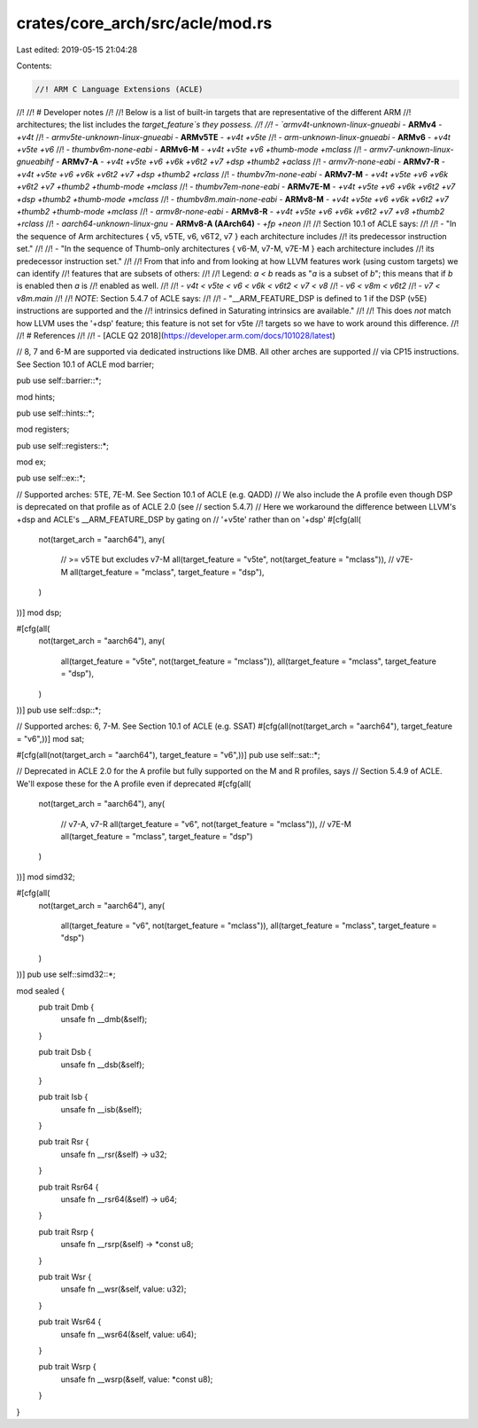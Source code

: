 crates/core_arch/src/acle/mod.rs
================================

Last edited: 2019-05-15 21:04:28

Contents:

.. code-block:: rs

    //! ARM C Language Extensions (ACLE)
//!
//! # Developer notes
//!
//! Below is a list of built-in targets that are representative of the different ARM
//! architectures; the list includes the `target_feature`s they possess.
//!
//! - `armv4t-unknown-linux-gnueabi` - **ARMv4** - `+v4t`
//! - `armv5te-unknown-linux-gnueabi` - **ARMv5TE** - `+v4t +v5te`
//! - `arm-unknown-linux-gnueabi` - **ARMv6** - `+v4t +v5te +v6`
//! - `thumbv6m-none-eabi` - **ARMv6-M** - `+v4t +v5te +v6 +thumb-mode +mclass`
//! - `armv7-unknown-linux-gnueabihf` - **ARMv7-A** - `+v4t +v5te +v6 +v6k +v6t2 +v7 +dsp +thumb2 +aclass`
//! - `armv7r-none-eabi` - **ARMv7-R** - `+v4t +v5te +v6 +v6k +v6t2  +v7 +dsp +thumb2 +rclass`
//! - `thumbv7m-none-eabi` - **ARMv7-M** - `+v4t +v5te +v6 +v6k +v6t2 +v7 +thumb2 +thumb-mode +mclass`
//! - `thumbv7em-none-eabi` - **ARMv7E-M** - `+v4t +v5te +v6 +v6k +v6t2 +v7 +dsp +thumb2 +thumb-mode +mclass`
//! - `thumbv8m.main-none-eabi` - **ARMv8-M** - `+v4t +v5te +v6 +v6k +v6t2 +v7 +thumb2 +thumb-mode +mclass`
//! - `armv8r-none-eabi` - **ARMv8-R** - `+v4t +v5te +v6 +v6k +v6t2 +v7 +v8 +thumb2 +rclass`
//! - `aarch64-unknown-linux-gnu` - **ARMv8-A (AArch64)** - `+fp +neon`
//!
//! Section 10.1 of ACLE says:
//!
//! - "In the sequence of Arm architectures { v5, v5TE, v6, v6T2, v7 } each architecture includes
//! its predecessor instruction set."
//!
//! - "In the sequence of Thumb-only architectures { v6-M, v7-M, v7E-M } each architecture includes
//! its predecessor instruction set."
//!
//! From that info and from looking at how LLVM features work (using custom targets) we can identify
//! features that are subsets of others:
//!
//! Legend: `a < b` reads as "`a` is a subset of `b`"; this means that if `b` is enabled then `a` is
//! enabled as well.
//!
//! - `v4t < v5te < v6 < v6k < v6t2 < v7 < v8`
//! - `v6 < v8m < v6t2`
//! - `v7 < v8m.main`
//!
//! *NOTE*: Section 5.4.7 of ACLE says:
//!
//! - "__ARM_FEATURE_DSP is defined to 1 if the DSP (v5E) instructions are supported and the
//! intrinsics defined in Saturating intrinsics are available."
//!
//! This does *not* match how LLVM uses the '+dsp' feature; this feature is not set for v5te
//! targets so we have to work around this difference.
//!
//! # References
//!
//! - [ACLE Q2 2018](https://developer.arm.com/docs/101028/latest)

// 8, 7 and 6-M are supported via dedicated instructions like DMB. All other arches are supported
// via CP15 instructions. See Section 10.1 of ACLE
mod barrier;

pub use self::barrier::*;

mod hints;

pub use self::hints::*;

mod registers;

pub use self::registers::*;

mod ex;

pub use self::ex::*;

// Supported arches: 5TE, 7E-M. See Section 10.1 of ACLE (e.g. QADD)
// We also include the A profile even though DSP is deprecated on that profile as of ACLE 2.0 (see
// section 5.4.7)
// Here we workaround the difference between LLVM's +dsp and ACLE's __ARM_FEATURE_DSP by gating on
// '+v5te' rather than on '+dsp'
#[cfg(all(
    not(target_arch = "aarch64"),
    any(
        // >= v5TE but excludes v7-M
        all(target_feature = "v5te", not(target_feature = "mclass")),
        // v7E-M
        all(target_feature = "mclass", target_feature = "dsp"),
    )
))]
mod dsp;

#[cfg(all(
    not(target_arch = "aarch64"),
    any(
        all(target_feature = "v5te", not(target_feature = "mclass")),
        all(target_feature = "mclass", target_feature = "dsp"),
    )
))]
pub use self::dsp::*;

// Supported arches: 6, 7-M. See Section 10.1 of ACLE (e.g. SSAT)
#[cfg(all(not(target_arch = "aarch64"), target_feature = "v6",))]
mod sat;

#[cfg(all(not(target_arch = "aarch64"), target_feature = "v6",))]
pub use self::sat::*;

// Deprecated in ACLE 2.0 for the A profile but fully supported on the M and R profiles, says
// Section 5.4.9 of ACLE. We'll expose these for the A profile even if deprecated
#[cfg(all(
    not(target_arch = "aarch64"),
    any(
        // v7-A, v7-R
        all(target_feature = "v6", not(target_feature = "mclass")),
        // v7E-M
        all(target_feature = "mclass", target_feature = "dsp")
    )
))]
mod simd32;

#[cfg(all(
    not(target_arch = "aarch64"),
    any(
        all(target_feature = "v6", not(target_feature = "mclass")),
        all(target_feature = "mclass", target_feature = "dsp")
    )
))]
pub use self::simd32::*;

mod sealed {
    pub trait Dmb {
        unsafe fn __dmb(&self);
    }

    pub trait Dsb {
        unsafe fn __dsb(&self);
    }

    pub trait Isb {
        unsafe fn __isb(&self);
    }

    pub trait Rsr {
        unsafe fn __rsr(&self) -> u32;
    }

    pub trait Rsr64 {
        unsafe fn __rsr64(&self) -> u64;
    }

    pub trait Rsrp {
        unsafe fn __rsrp(&self) -> *const u8;
    }

    pub trait Wsr {
        unsafe fn __wsr(&self, value: u32);
    }

    pub trait Wsr64 {
        unsafe fn __wsr64(&self, value: u64);
    }

    pub trait Wsrp {
        unsafe fn __wsrp(&self, value: *const u8);
    }
}


